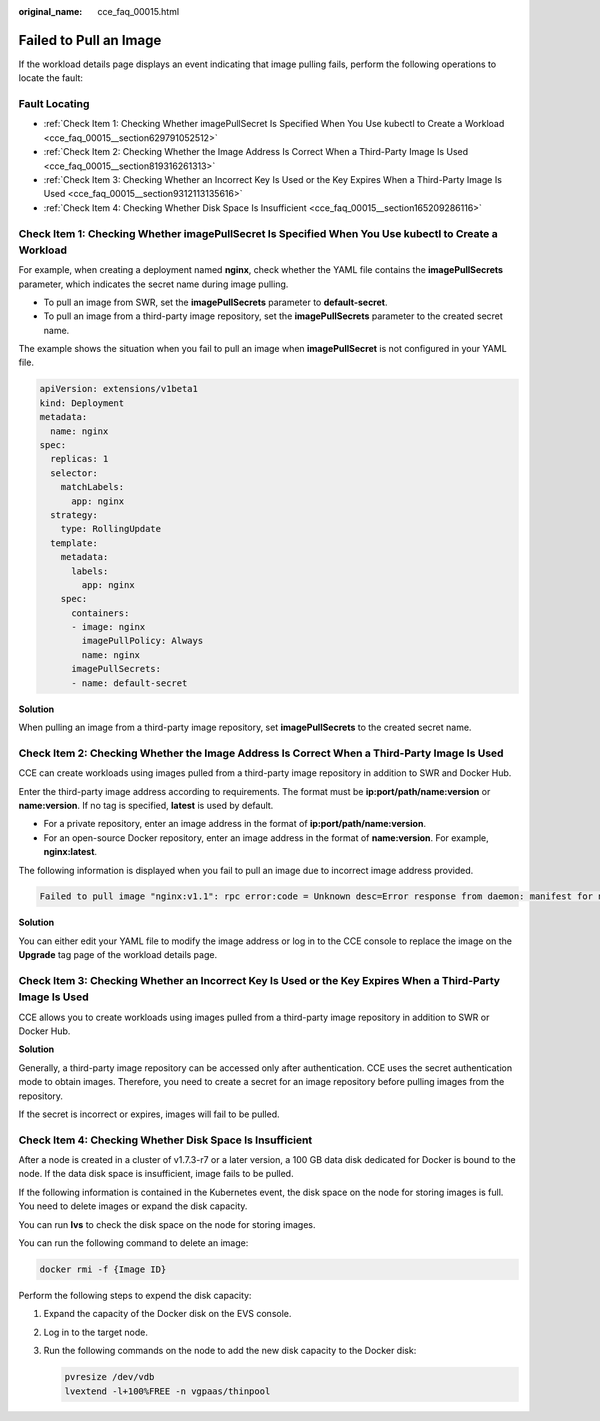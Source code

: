 :original_name: cce_faq_00015.html

.. _cce_faq_00015:

Failed to Pull an Image
=======================

If the workload details page displays an event indicating that image pulling fails, perform the following operations to locate the fault:

Fault Locating
--------------

-  :ref:`Check Item 1: Checking Whether imagePullSecret Is Specified When You Use kubectl to Create a Workload <cce_faq_00015__section629791052512>`
-  :ref:`Check Item 2: Checking Whether the Image Address Is Correct When a Third-Party Image Is Used <cce_faq_00015__section819316261313>`
-  :ref:`Check Item 3: Checking Whether an Incorrect Key Is Used or the Key Expires When a Third-Party Image Is Used <cce_faq_00015__section9312113135616>`
-  :ref:`Check Item 4: Checking Whether Disk Space Is Insufficient <cce_faq_00015__section165209286116>`

.. _cce_faq_00015__section629791052512:

Check Item 1: Checking Whether **imagePullSecret** Is Specified When You Use kubectl to Create a Workload
---------------------------------------------------------------------------------------------------------

For example, when creating a deployment named **nginx**, check whether the YAML file contains the **imagePullSecrets** parameter, which indicates the secret name during image pulling.

-  To pull an image from SWR, set the **imagePullSecrets** parameter to **default-secret**.
-  To pull an image from a third-party image repository, set the **imagePullSecrets** parameter to the created secret name.

The example shows the situation when you fail to pull an image when **imagePullSecret** is not configured in your YAML file.

.. code-block::

   apiVersion: extensions/v1beta1
   kind: Deployment
   metadata:
     name: nginx
   spec:
     replicas: 1
     selector:
       matchLabels:
         app: nginx
     strategy:
       type: RollingUpdate
     template:
       metadata:
         labels:
           app: nginx
       spec:
         containers:
         - image: nginx
           imagePullPolicy: Always
           name: nginx
         imagePullSecrets:
         - name: default-secret

**Solution**

When pulling an image from a third-party image repository, set **imagePullSecrets** to the created secret name.

.. _cce_faq_00015__section819316261313:

Check Item 2: Checking Whether the Image Address Is Correct When a Third-Party Image Is Used
--------------------------------------------------------------------------------------------

CCE can create workloads using images pulled from a third-party image repository in addition to SWR and Docker Hub.

Enter the third-party image address according to requirements. The format must be **ip:port/path/name:version** or **name:version**. If no tag is specified, **latest** is used by default.

-  For a private repository, enter an image address in the format of **ip:port/path/name:version**.
-  For an open-source Docker repository, enter an image address in the format of **name:version**. For example, **nginx:latest**.

The following information is displayed when you fail to pull an image due to incorrect image address provided.

.. code-block::

   Failed to pull image "nginx:v1.1": rpc error:code = Unknown desc=Error response from daemon: manifest for nginx:v1.1 not found

**Solution**

You can either edit your YAML file to modify the image address or log in to the CCE console to replace the image on the **Upgrade** tag page of the workload details page.

.. _cce_faq_00015__section9312113135616:

Check Item 3: Checking Whether an Incorrect Key Is Used or the Key Expires When a Third-Party Image Is Used
-----------------------------------------------------------------------------------------------------------

CCE allows you to create workloads using images pulled from a third-party image repository in addition to SWR or Docker Hub.

**Solution**

Generally, a third-party image repository can be accessed only after authentication. CCE uses the secret authentication mode to obtain images. Therefore, you need to create a secret for an image repository before pulling images from the repository.

If the secret is incorrect or expires, images will fail to be pulled.

.. _cce_faq_00015__section165209286116:

Check Item 4: Checking Whether Disk Space Is Insufficient
---------------------------------------------------------

After a node is created in a cluster of v1.7.3-r7 or a later version, a 100 GB data disk dedicated for Docker is bound to the node. If the data disk space is insufficient, image fails to be pulled.

If the following information is contained in the Kubernetes event, the disk space on the node for storing images is full. You need to delete images or expand the disk capacity.

You can run **lvs** to check the disk space on the node for storing images.

|image1|

You can run the following command to delete an image:

.. code-block::

   docker rmi -f {Image ID}

Perform the following steps to expend the disk capacity:

#. Expand the capacity of the Docker disk on the EVS console.

#. Log in to the target node.

#. Run the following commands on the node to add the new disk capacity to the Docker disk:

   .. code-block::

      pvresize /dev/vdb
      lvextend -l+100%FREE -n vgpaas/thinpool

.. |image1| image:: /_static/images/en-us_image_0000001178352612.jpg

